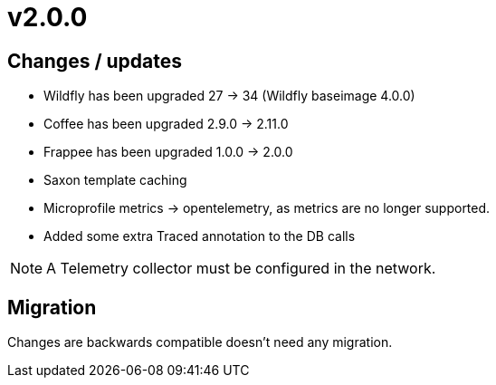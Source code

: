 = v2.0.0

== Changes / updates

* Wildfly has been upgraded 27 -> 34 (Wildfly baseimage 4.0.0)
* Coffee has been upgraded 2.9.0 -> 2.11.0
* Frappee has been upgraded 1.0.0 -> 2.0.0
* Saxon template caching
* Microprofile metrics -> opentelemetry, as metrics are no longer supported.
* Added some extra Traced annotation to the DB calls

[NOTE]
====
A Telemetry collector must be configured in the network.

====

== Migration

Changes are backwards compatible doesn't need any migration.
